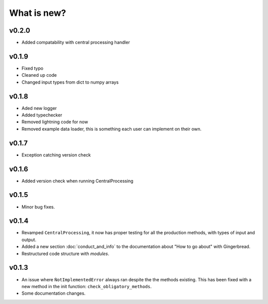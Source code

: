 What is new?
============

v0.2.0
------
* Added compatability with central processing handler


v0.1.9
------
* Fixed typo
* Cleaned up code
* Changed input types from dict to numpy arrays

v0.1.8
------

* Aded new logger
* Added typechecker
* Removed lightning code for now
* Removed example data loader, this is something each user can implement on their own.

v0.1.7
------

* Exception catching version check


v0.1.6
------

* Added version check when running CentralProcessing


v0.1.5
------

* Minor bug fixes.


v0.1.4
------

* Revamped ``CentralProcessing``, it now has proper testing for all the production methods, with types of input and output.

* Added a new section :doc:`conduct_and_info` to the documentation about "How to go about" with Gingerbread.

* Restructured code structure with `modules`.

v0.1.3
------

* An issue where ``ǸotImplementedError`` always ran despite the the methods existing. This has been fixed with a new method in the init function: ``check_obligatory_methods``.

* Some documentation changes.